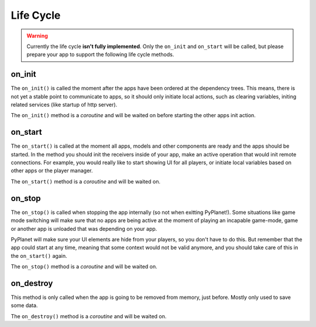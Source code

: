 
Life Cycle
==========

..  image:: /_static/apps/lifecycle.png


.. warning::

  Currently the life cycle **isn't fully implemented**. Only the ``on_init`` and ``on_start`` will be called, but please
  prepare your app to support the following life cycle methods.

on_init
~~~~~~~

The ``on_init()`` is called the moment after the apps have been ordered at the dependency trees. This means, there is not
yet a stable point to communicate to apps, so it should only initiate local actions, such as clearing variables,
initing related services (like startup of http server).

The ``on_init()`` method is a `coroutine` and will be waited on before starting the other apps init action.

on_start
~~~~~~~~

The ``on_start()`` is called at the moment all apps, models and other components are ready and the apps should be started.
In the method you should init the receivers inside of your app, make an active operation that would init remote connections.
For example, you would really like to start showing UI for all players, or initiate local variables based on other apps
or the player manager.

The ``on_start()`` method is a `coroutine` and will be waited on.

on_stop
~~~~~~~
The ``on_stop()`` is called when stopping the app internally (so not when exitting PyPlanet!). Some situations like
game mode switching will make sure that no apps are being active at the moment of playing an incapable game-mode, game or
another app is unloaded that was depending on your app.

PyPlanet will make sure your UI elements are hide from your players, so you don't have to do this. But remember that the
app could start at any time, meaning that some context would not be valid anymore, and you should take care of this in the
``on_start()`` again.

The ``on_stop()`` method is a `coroutine` and will be waited on.

on_destroy
~~~~~~~~~~
This method is only called when the app is going to be removed from memory, just before. Mostly only used to save some data.

The ``on_destroy()`` method is a `coroutine` and will be waited on.
